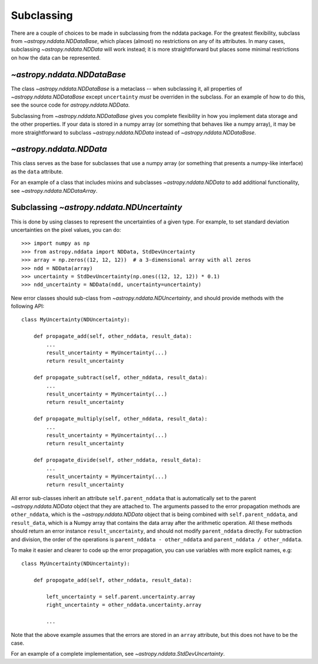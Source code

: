 Subclassing
===========

There are a couple of choices to be made in subclassing from the nddata
package. For the greatest flexibility, subclass from
`~astropy.nddata.NDDataBase`, which places (almost) no restrictions on any of
its attributes. In many cases, subclassing `~astropy.nddata.NDData` will work
instead; it is more straightforward but places some minimal restrictions on
how the data can be represented.

`~astropy.nddata.NDDataBase`
----------------------------

The class `~astropy.nddata.NDDataBase` is a metaclass -- when subclassing it,
all properties of `~astropy.nddata.NDDataBase` except ``uncertainty`` *must*
be overriden in the subclass. For an example of how to do this, see the source
code for `astropy.nddata.NDData`.

Subclassing from `~astropy.nddata.NDDataBase` gives you complete flexibility
in how you implement data storage and the other properties. If your data is
stored in a numpy array (or something that behaves like a numpy array), it may
be more straightforward to subclass `~astropy.nddata.NDData` instead of
`~astropy.nddata.NDDataBase`.

`~astropy.nddata.NDData`
------------------------

This class serves as the base for subclasses that use a numpy array (or
something that presents a numpy-like interface) as the ``data`` attribute.

For an example of a class that includes mixins and subclasses
`~astropy.nddata.NDData` to add additional functionality, see
`~astropy.nddata.NDDataArray`.

Subclassing `~astropy.nddata.NDUncertainty`
-------------------------------------------

This is done by using classes to represent the uncertainties of a given type.
For example, to set standard deviation uncertainties on the pixel values, you
can do::

    >>> import numpy as np
    >>> from astropy.nddata import NDData, StdDevUncertainty
    >>> array = np.zeros((12, 12, 12))  # a 3-dimensional array with all zeros
    >>> ndd = NDData(array)
    >>> uncertainty = StdDevUncertainty(np.ones((12, 12, 12)) * 0.1)
    >>> ndd_uncertainty = NDData(ndd, uncertainty=uncertainty)

New error classes should sub-class from `~astropy.nddata.NDUncertainty`, and
should provide methods with the following API::

   class MyUncertainty(NDUncertainty):

       def propagate_add(self, other_nddata, result_data):
           ...
           result_uncertainty = MyUncertainty(...)
           return result_uncertainty

       def propagate_subtract(self, other_nddata, result_data):
           ...
           result_uncertainty = MyUncertainty(...)
           return result_uncertainty

       def propagate_multiply(self, other_nddata, result_data):
           ...
           result_uncertainty = MyUncertainty(...)
           return result_uncertainty

       def propagate_divide(self, other_nddata, result_data):
           ...
           result_uncertainty = MyUncertainty(...)
           return result_uncertainty

All error sub-classes inherit an attribute ``self.parent_nddata`` that is
automatically set to the parent `~astropy.nddata.NDData` object that they
are attached to. The arguments passed to the error propagation methods are
``other_nddata``, which is the `~astropy.nddata.NDData` object that is being
combined with ``self.parent_nddata``, and ``result_data``, which is a Numpy
array that contains the data array after the arithmetic operation. All these
methods should return an error instance ``result_uncertainty``, and should not
modify ``parent_nddata`` directly. For subtraction and division, the order of
the operations is ``parent_nddata - other_nddata`` and ``parent_nddata /
other_nddata``.

To make it easier and clearer to code up the error propagation, you can use
variables with more explicit names, e.g::

   class MyUncertainty(NDUncertainty):

       def propogate_add(self, other_nddata, result_data):

           left_uncertainty = self.parent.uncertainty.array
           right_uncertainty = other_nddata.uncertainty.array

           ...

Note that the above example assumes that the errors are stored in an ``array``
attribute, but this does not have to be the case.

For an example of a complete implementation, see `~astropy.nddata.StdDevUncertainty`.
